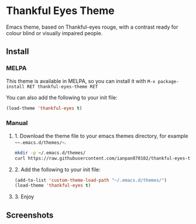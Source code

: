 * Thankful Eyes Theme

Emacs theme, based on Thankful-eyes rouge, with a contrast ready for colour blind or visually impaired people.

** Install

*** MELPA

This theme is available in MELPA, so you can install it with ~M-x package-install RET thankful-eyes-theme RET~

You can also add the following to your init file:

#+BEGIN_SRC emacs-lisp
(load-theme 'thankful-eyes t)
#+END_SRC

*** Manual

**** 1. Download the theme file to your emacs themes directory, for example =~~.emacs.d/themes/~=.

#+BEGIN_SRC sh
  mkdir -p ~/.emacs.d/themes/
  curl https://raw.githubusercontent.com/ianpan870102/thankful-eyes-theme/master/thankful-eyes-theme.el -o ~/.emacs.d/themes/thankful-eyes-theme.el
#+END_SRC

**** 2. Add the following to your init file:

#+BEGIN_SRC emacs-lisp
    (add-to-list 'custom-theme-load-path "~/.emacs.d/themes/")
    (load-theme 'thankful-eyes t)
#+END_SRC

**** 3. Enjoy

** Screenshots


[[./screenshots/python.png]]
